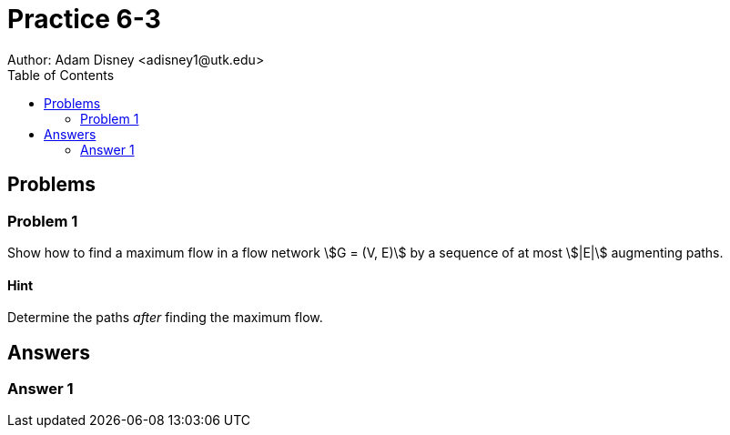 :stem:

= Practice 6-3
Author: Adam Disney <adisney1@utk.edu>
:toc:

== Problems

=== Problem 1
Show how to find a maximum flow in a flow network stem:[G = (V, E)] by a
sequence of at most stem:[|E|] augmenting paths.

==== Hint
Determine the paths _after_ finding the maximum flow.


== Answers

=== Answer 1

